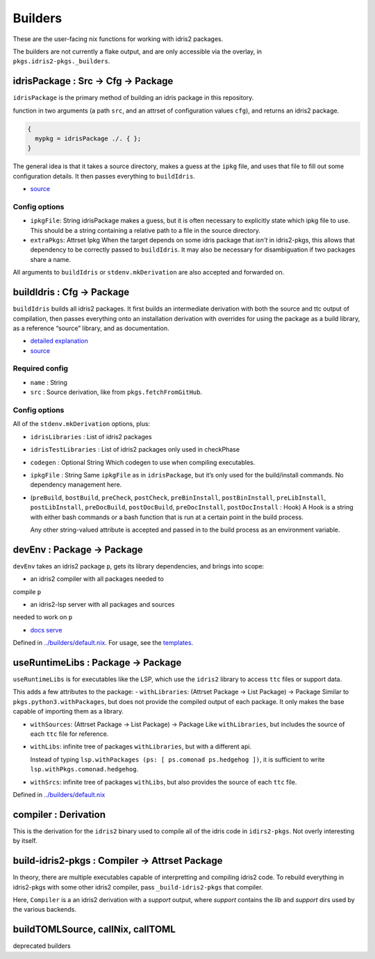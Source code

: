 Builders
========

These are the user-facing nix functions for working with idris2
packages.

The builders are not currently a flake output, and are only accessible
via the overlay, in ``pkgs.idris2-pkgs._builders``.

idrisPackage : Src -> Cfg -> Package
------------------------------------

``idrisPackage`` is the primary method of building an idris package in
this repository.

function in two arguments (a path ``src``, and an attrset of
configuration values ``cfg``), and returns an idris2 package.

.. code:: nix

   {
     mypkg = idrisPackage ./. { };
   }

The general idea is that it takes a source directory, makes a guess at
the ``ipkg`` file, and uses that file to fill out some configuration
details. It then passes everything to ``buildIdris``.

-  `source <../builders/idris-package.nix>`__

Config options
~~~~~~~~~~~~~~

-  ``ipkgFile``: String idrisPackage makes a guess, but it is often
   necessary to explicitly state which ipkg file to use. This should be
   a string containing a relative path to a file in the source
   directory.

-  ``extraPkgs``: Attrset Ipkg When the target depends on some idris
   package that *isn’t* in idris2-pkgs, this allows that dependency to
   be correctly passed to ``buildIdris``. It may also be necessary for
   disambiguation if two packages share a name.

All arguments to ``buildIdris`` or ``stdenv.mkDerivation`` are also
accepted and forwarded on.

buildIdris : Cfg -> Package
---------------------------

``buildIdris`` builds all idris2 packages. It first builds an
intermediate derivation with both the source and ttc output of
compilation, then passes everything onto an installation derivation with
overrides for using the package as a build library, as a reference
“source” library, and as documentation.

-  `detailed explanation <build-process.rst>`__
-  `source <../builders/buildIdris.nix>`__

Required config
~~~~~~~~~~~~~~~

-  ``name`` : String
-  ``src`` : Source derivation, like from ``pkgs.fetchFromGitHub``.

.. _config-options-1:

Config options
~~~~~~~~~~~~~~

All of the ``stdenv.mkDerivation`` options, plus:

-  ``idrisLibraries`` : List of idris2 packages

-  ``idrisTestLibraries`` : List of idris2 packages only used in
   checkPhase

-  ``codegen`` : Optional String Which codegen to use when compiling executables.

-  ``ipkgFile`` : String Same ``ipkgFile`` as in ``idrisPackage``, but
   it’s only used for the build/install commands. No dependency
   management here.

-  (``preBuild``, ``bostBuild``, ``preCheck``, ``postCheck``,
   ``preBinInstall``, ``postBinInstall``, ``preLibInstall``,
   ``postLibInstall``, ``preDocBuild``, ``postDocBuild``,
   ``preDocInstall``, ``postDocInstall`` : Hook) A Hook is a string with
   either bash commands or a bash function that is run at a certain
   point in the build process.

   Any other string-valued attribute is accepted and passed in to the
   build process as an environment variable.

devEnv : Package -> Package
---------------------------

``devEnv`` takes an idris2 package ``p``, gets its library dependencies,
and brings into scope:

- an idris2 compiler with all packages needed to
compile ``p``

- an idris2-lsp server with all packages and sources
needed to work on ``p``

- `docs serve <docs-serve.rst>`__

Defined in `../builders/default.nix <../builders/default.nix>`__. For
usage, see the `templates <../templates/simple/flake.nix>`__.

useRuntimeLibs : Package -> Package
-----------------------------------

``useRuntimeLibs`` is for executables like the LSP, which use the
``idris2`` library to access ``ttc`` files or support data.

This adds a few attributes to the package: - ``withLibraries``: (Attrset
Package -> List Package) -> Package Similar to
``pkgs.python3.withPackages``, but does not provide the compiled output
of each package. It only makes the base capable of importing them as a
library.

-  ``withSources``: (Attrset Package -> List Package) -> Package Like
   ``withLibraries``, but includes the source of each ``ttc`` file for
   reference.

-  ``withLibs``: infinite tree of packages ``withLibraries``, but with a
   different api.

   Instead of typing
   ``lsp.withPackages (ps: [ ps.comonad ps.hedgehog ])``, it is
   sufficient to write ``lsp.withPkgs.comonad.hedgehog``.

-  ``withSrcs``: infinite tree of packages ``withLibs``, but also
   provides the source of each ``ttc`` file.

Defined in `../builders/default.nix <../builders/default.nix>`__

compiler : Derivation
---------------------

This is the derivation for the ``idris2`` binary used to compile all of
the idris code in ``idirs2-pkgs``. Not overly interesting by itself.

build-idris2-pkgs : Compiler -> Attrset Package
---------------------------------------------------

In theory, there are multiple executables capable of interpretting and
compiling idris2 code. To rebuild everything in idris2-pkgs with some
other idris2 compiler, pass ``_build-idris2-pkgs`` that compiler.

Here, ``Compiler`` is a an idris2 derivation with a `support` output, where `support`
contains the `lib` and `support` dirs used by the various backends.

buildTOMLSource, callNix, callTOML
----------------------------------

deprecated builders
